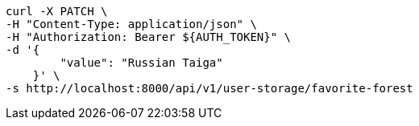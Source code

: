 [source,bash]
----
curl -X PATCH \
-H "Content-Type: application/json" \
-H "Authorization: Bearer ${AUTH_TOKEN}" \
-d '{
        "value": "Russian Taiga"
    }' \
-s http://localhost:8000/api/v1/user-storage/favorite-forest
----

